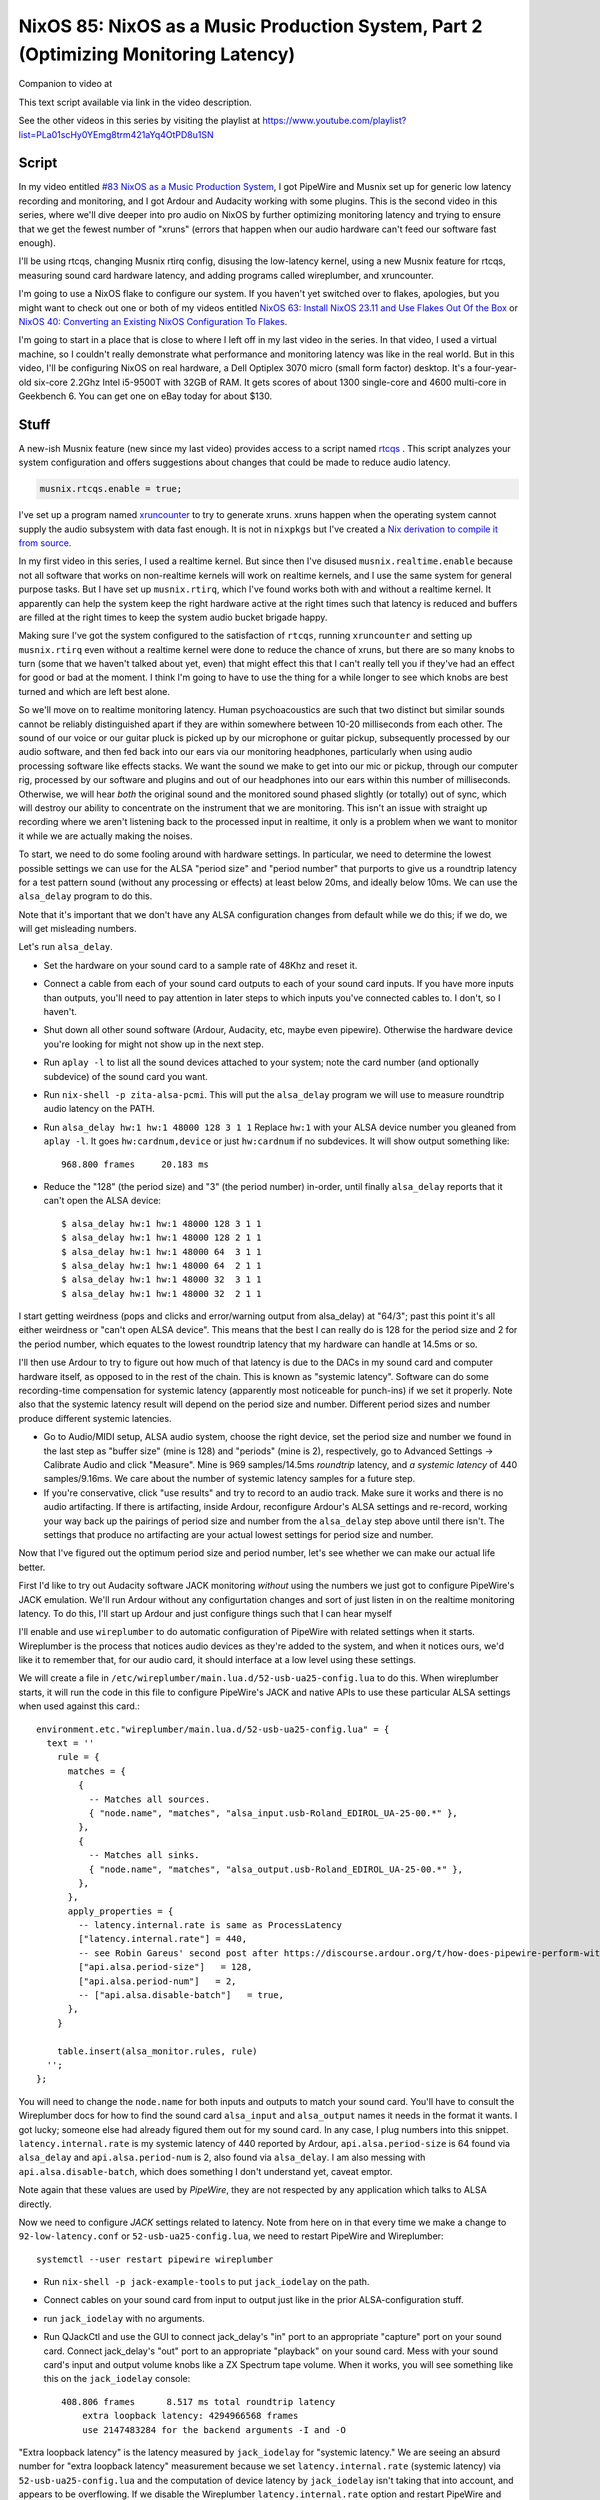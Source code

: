 ====================================================================================
NixOS 85: NixOS as a Music Production System, Part 2 (Optimizing Monitoring Latency)
====================================================================================

Companion to video at

This text script available via link in the video description.

See the other videos in this series by visiting the playlist at
https://www.youtube.com/playlist?list=PLa01scHy0YEmg8trm421aYq4OtPD8u1SN

Script
------

In my video entitled `#83 NixOS as a Music Production System
<https://www.youtube.com/watch?v=_M_vSwGGVzY>`_, I got PipeWire and Musnix set
up for generic low latency recording and monitoring, and I got Ardour and
Audacity working with some plugins.  This is the second video in this series,
where we'll dive deeper into pro audio on NixOS by further optimizing
monitoring latency and trying to ensure that we get the fewest number of
"xruns" (errors that happen when our audio hardware can't feed our software
fast enough).

I'll be using rtcqs, changing Musnix rtirq config, disusing the low-latency
kernel, using a new Musnix feature for rtcqs, measuring sound card hardware
latency, and adding programs called wireplumber, and xruncounter.

I'm going to use a NixOS flake to configure our system.  If you haven't yet
switched over to flakes, apologies, but you might want to check out one or both
of my videos entitled `NixOS 63: Install NixOS 23.11 and Use Flakes Out Of the
Box <https://youtu.be/hoB0pHZ0fpI>`_ or `NixOS 40: Converting an Existing NixOS
Configuration To Flakes <https://youtu.be/Hox4wByw5pY>`_.

I'm going to start in a place that is close to where I left off in my last
video in the series.  In that video, I used a virtual machine, so I couldn't
really demonstrate what performance and monitoring latency was like in the real
world.  But in this video, I'll be configuring NixOS on real hardware, a Dell
Optiplex 3070 micro (small form factor) desktop.  It's a four-year-old six-core
2.2Ghz Intel i5-9500T with 32GB of RAM.  It gets scores of about 1300
single-core and 4600 multi-core in Geekbench 6.  You can get one on eBay today
for about $130.

Stuff
-----

A new-ish Musnix feature (new since my last video) provides access to a script
named `rtcqs <https://codeberg.org/rtcqs/rtcqs>`_ .  This script analyzes your
system configuration and offers suggestions about changes that could be made to
reduce audio latency.

.. code-block:: nix

   musnix.rtcqs.enable = true;

I've set up a program named `xruncounter
<https://github.com/Gimmeapill/xruncounter>`_ to try to generate xruns.  xruns
happen when the operating system cannot supply the audio subsystem with data
fast enough.  It is not in ``nixpkgs`` but I've created a `Nix derivation to
compile it from source
<https://github.com/mcdonc/.nixconfig/blob/master/pkgs/xruncounter.nix>`_.

In my first video in this series, I used a realtime kernel.  But since then
I've disused ``musnix.realtime.enable`` because not all software that works on
non-realtime kernels will work on realtime kernels, and I use the same system
for general purpose tasks.  But I have set up ``musnix.rtirq``, which I've
found works both with and without a realtime kernel.  It apparently can help
the system keep the right hardware active at the right times such that latency
is reduced and buffers are filled at the right times to keep the system audio
bucket brigade happy.

Making sure I've got the system configured to the satisfaction of ``rtcqs``,
running ``xruncounter`` and setting up ``musnix.rtirq`` even without a realtime
kernel were done to reduce the chance of xruns, but there are so many knobs to
turn (some that we haven't talked about yet, even) that might effect this that
I can't really tell you if they've had an effect for good or bad at the moment.
I think I'm going to have to use the thing for a while longer to see which
knobs are best turned and which are left best alone.

So we'll move on to realtime monitoring latency.  Human psychoacoustics are
such that two distinct but similar sounds cannot be reliably distinguished
apart if they are within somewhere between 10-20 milliseconds from each other.
The sound of our voice or our guitar pluck is picked up by our microphone or
guitar pickup, subsequently processed by our audio software, and then fed back
into our ears via our monitoring headphones, particularly when using audio
processing software like effects stacks.  We want the sound we make to get into
our mic or pickup, through our computer rig, processed by our software and
plugins and out of our headphones into our ears within this number of
milliseconds.  Otherwise, we will hear *both* the original sound and the
monitored sound phased slightly (or totally) out of sync, which will destroy
our ability to concentrate on the instrument that we are monitoring.  This
isn't an issue with straight up recording where we aren't listening back to the
processed input in realtime, it only is a problem when we want to monitor it
while we are actually making the noises.

To start, we need to do some fooling around with hardware settings.  In
particular, we need to determine the lowest possible settings we can use for
the ALSA "period size" and "period number" that purports to give us a roundtrip
latency for a test pattern sound (without any processing or effects) at least
below 20ms, and ideally below 10ms.  We can use the ``alsa_delay`` program to
do this.

Note that it's important that we don't have any ALSA configuration changes from
default while we do this; if we do, we will get misleading numbers.

Let's run ``alsa_delay``.  

- Set the hardware on your sound card to a sample rate of 48Khz and reset it.

- Connect a cable from each of your sound card outputs to each of your sound
  card inputs.  If you have more inputs than outputs, you'll need to pay
  attention in later steps to which inputs you've connected cables to.  I
  don't, so I haven't.

- Shut down all other sound software (Ardour, Audacity, etc, maybe even
  pipewire).  Otherwise the hardware device you're looking for might not
  show up in the next step.

- Run ``aplay -l`` to list all the sound devices attached to your system; note
  the card number (and optionally subdevice) of the sound card you want.

- Run ``nix-shell -p zita-alsa-pcmi``.  This will put the ``alsa_delay``
  program we will use to measure roundtrip audio latency on the PATH.

- Run ``alsa_delay hw:1 hw:1 48000 128 3 1 1`` Replace ``hw:1`` with your
  ALSA device number you gleaned from ``aplay -l``.  It goes
  ``hw:cardnum,device`` or just ``hw:cardnum`` if no subdevices.
  It will show output something like::

      968.800 frames     20.183 ms

- Reduce the "128" (the period size) and "3" (the period number) in-order,
  until finally ``alsa_delay`` reports that it can't open the ALSA device::

    $ alsa_delay hw:1 hw:1 48000 128 3 1 1
    $ alsa_delay hw:1 hw:1 48000 128 2 1 1
    $ alsa_delay hw:1 hw:1 48000 64  3 1 1
    $ alsa_delay hw:1 hw:1 48000 64  2 1 1
    $ alsa_delay hw:1 hw:1 48000 32  3 1 1
    $ alsa_delay hw:1 hw:1 48000 32  2 1 1

I start getting weirdness (pops and clicks and error/warning output from
alsa_delay) at "64/3"; past this point it's all either weirdness or "can't open
ALSA device".  This means that the best I can really do is 128 for the period
size and 2 for the period number, which equates to the lowest roundtrip latency
that my hardware can handle at 14.5ms or so.

I'll then use Ardour to try to figure out how much of that latency is due to
the DACs in my sound card and computer hardware itself, as opposed to in the
rest of the chain. This is known as "systemic latency".  Software can do some
recording-time compensation for systemic latency (apparently most noticeable
for punch-ins) if we set it properly.  Note also that the systemic latency
result will depend on the period size and number.  Different period sizes and
number produce different systemic latencies.

- Go to Audio/MIDI setup, ALSA audio system, choose the right device, set the
  period size and number we found in the last step as "buffer size" (mine
  is 128) and "periods" (mine is 2), respectively, go to Advanced Settings ->
  Calibrate Audio and click "Measure".  Mine is 969 samples/14.5ms *roundtrip*
  latency, and *a systemic latency* of 440 samples/9.16ms.  We care about the
  number of systemic latency samples for a future step.

- If you're conservative, click "use results" and try to record to an audio
  track.  Make sure it works and there is no audio artifacting.  If there is
  artifacting, inside Ardour, reconfigure Ardour's ALSA settings and re-record,
  working your way back up the pairings of period size and number from the
  ``alsa_delay`` step above until there isn't.  The settings that produce no
  artifacting are your actual lowest settings for period size and number.

Now that I've figured out the optimum period size and period number, let's see
whether we can make our actual life better.

First I'd like to try out Audacity software JACK monitoring *without* using the
numbers we just got to configure PipeWire's JACK emulation.  We'll run Ardour
without any configurtation changes and sort of just listen in on the realtime
monitoring latency.  To do this, I'll start up Ardour and just configure things
such that I can hear myself

I'll enable and use ``wireplumber`` to do automatic configuration of PipeWire
with related settings when it starts.  Wireplumber is the process that notices
audio devices as they're added to the system, and when it notices ours, we'd
like it to remember that, for our audio card, it should interface at a low
level using these settings.

We will create a file in ``/etc/wireplumber/main.lua.d/52-usb-ua25-config.lua``
to do this.  When wireplumber starts, it will run the code in this file to
configure PipeWire's JACK and native APIs to use these particular ALSA settings
when used against this card.::

     environment.etc."wireplumber/main.lua.d/52-usb-ua25-config.lua" = {
       text = ''
         rule = {
           matches = {
             {
               -- Matches all sources.
               { "node.name", "matches", "alsa_input.usb-Roland_EDIROL_UA-25-00.*" },
             },
             {
               -- Matches all sinks.
               { "node.name", "matches", "alsa_output.usb-Roland_EDIROL_UA-25-00.*" },
             },
           },
           apply_properties = {
             -- latency.internal.rate is same as ProcessLatency
             ["latency.internal.rate"] = 440,
             -- see Robin Gareus' second post after https://discourse.ardour.org/t/how-does-pipewire-perform-with-ardour/107381/12
             ["api.alsa.period-size"]   = 128,
             ["api.alsa.period-num"]   = 2,
             -- ["api.alsa.disable-batch"]   = true,
           },
         }

         table.insert(alsa_monitor.rules, rule)
       '';
     };

You will need to change the ``node.name`` for both inputs and outputs to match
your sound card.  You'll have to consult the Wireplumber docs for how to find
the sound card ``alsa_input`` and ``alsa_output`` names it needs in the format
it wants.  I got lucky; someone else had already figured them out for my sound
card.  In any case, I plug numbers into this snippet.
``latency.internal.rate`` is my systemic latency of 440 reported by Ardour,
``api.alsa.period-size`` is 64 found via ``alsa_delay`` and
``api.alsa.period-num`` is 2, also found via ``alsa_delay``.  I am also messing
with ``api.alsa.disable-batch``, which does something I don't understand yet,
caveat emptor.

Note again that these values are used by *PipeWire*, they are not respected by
any application which talks to ALSA directly.

Now we need to configure *JACK* settings related to latency.  Note from here on
in that every time we make a change to ``92-low-latency.conf`` or
``52-usb-ua25-config.lua``, we need to restart PipeWire and Wireplumber::

   systemctl --user restart pipewire wireplumber

- Run ``nix-shell -p jack-example-tools`` to put ``jack_iodelay`` on the path.

- Connect cables on your sound card from input to output just like in the prior
  ALSA-configuration stuff.

- run ``jack_iodelay`` with no arguments.

- Run QJackCtl and use the GUI to connect jack_delay's "in" port to an
  appropriate "capture" port on your sound card.  Connect jack_delay's "out"
  port to an appropriate "playback" on your sound card.  Mess with your sound
  card's input and output volume knobs like a ZX Spectrum tape volume. When it
  works, you will see something like this on the ``jack_iodelay`` console::

    408.806 frames      8.517 ms total roundtrip latency
	extra loopback latency: 4294966568 frames
	use 2147483284 for the backend arguments -I and -O

"Extra loopback latency" is the latency measured by ``jack_iodelay`` for
"systemic latency."  We are seeing an absurd number for "extra loopback
latency" measurement because we set ``latency.internal.rate`` (systemic
latency) via ``52-usb-ua25-config.lua`` and the computation of device latency
by ``jack_iodelay`` isn't taking that into account, and appears to be
overflowing.  If we disable the Wireplumber ``latency.internal.rate`` option
and restart PipeWire and Wireplumber and remeasure we see a more reasonable
number.  But strangely, not the *same* number that we measured via Ardour.  We
get 152 instead of 440.::

     408.806 frames      8.517 ms total roundtrip latency
	extra loopback latency: 152 frames
	use 76 for the backend arguments -I and -O

If your numbers are also different, I'm not sure what the right thing to do is.
I've gleaned most of what I've related so far from forum posts of dubious
provenance, and lots of interactive testing.  But I'll tell you how I've
decided to arbitrarily split the difference.  Since JACK is how I'm going to
record, I want to please ``jack_iodelay``.  How I've done that is to set
``latency.internal.rate`` in the lua file such that the "extra loopback
latency" reported by ``jack_iodelay`` becomes 0.  In my case, that meant
ignoring the "440" reported by Ardour's ALSA calibration, and using *half* of
the "extra loopback latency" number reported by ``jack_iodelay`` instead.  So I
changed ``latency.internal.rate`` from 440 to 76.  Now when I restart pipewire
and wireplumber and rerun the ``jack_iodelay`` latency test, I get 0 extra
loopback latency, which looks like this::

   408.806 frames      8.517 ms total roundtrip latency
	extra loopback latency: 0 frames
	use 0 for the backend arguments -I and -O

I have no idea whether this is optimum, but frankly I cannot tell the
difference when using one vs. the other.  This is getting into undetectable
territory.

Lastly, I've changed PipeWire's default, min, max, and JACK quantum settings to
match my sound card's ASLA "period" (128)::
  
    environment.etc."pipewire/pipewire.conf.d/92-low-latency.conf" = {
      text = ''
        context.properties = {
          default.clock.quantum = 128
          default.clock.min-quantum = 128
          default.clock.max-quantum = 128
        }
        jack.properties = {
          node.quantum = 128/48000
        }
      '';
    };

I could not detect that this had much effect when listening in, to be honest,
but the meters in the JACK software I was using (Ardour) dipped to 1.3ms vs
20ms as a result (see the Audio/MIDI setup).  I think a quantum is largely
equivalent to a ALSA "period", so having them be the same by default seems
reasonable.  I think the more important of the two things there is
jack.properties' node.quantum which tells things connected to JACK what the
buffer size is.  It may be that as I add more devices or use different software
that I need to mess around with the min and max quantum, so that everything
sounds good together.  I'll have to find out.

But as a result of all this, I think I have just about the lowest recording
monitoring latency I'm gonna get on this system.  It's not as immediate as my
audio device's hardware monitoring, but if I didn't have the hardware
monitoring to compare it to, I would believe it was realtime.  It's just a hair
off.

